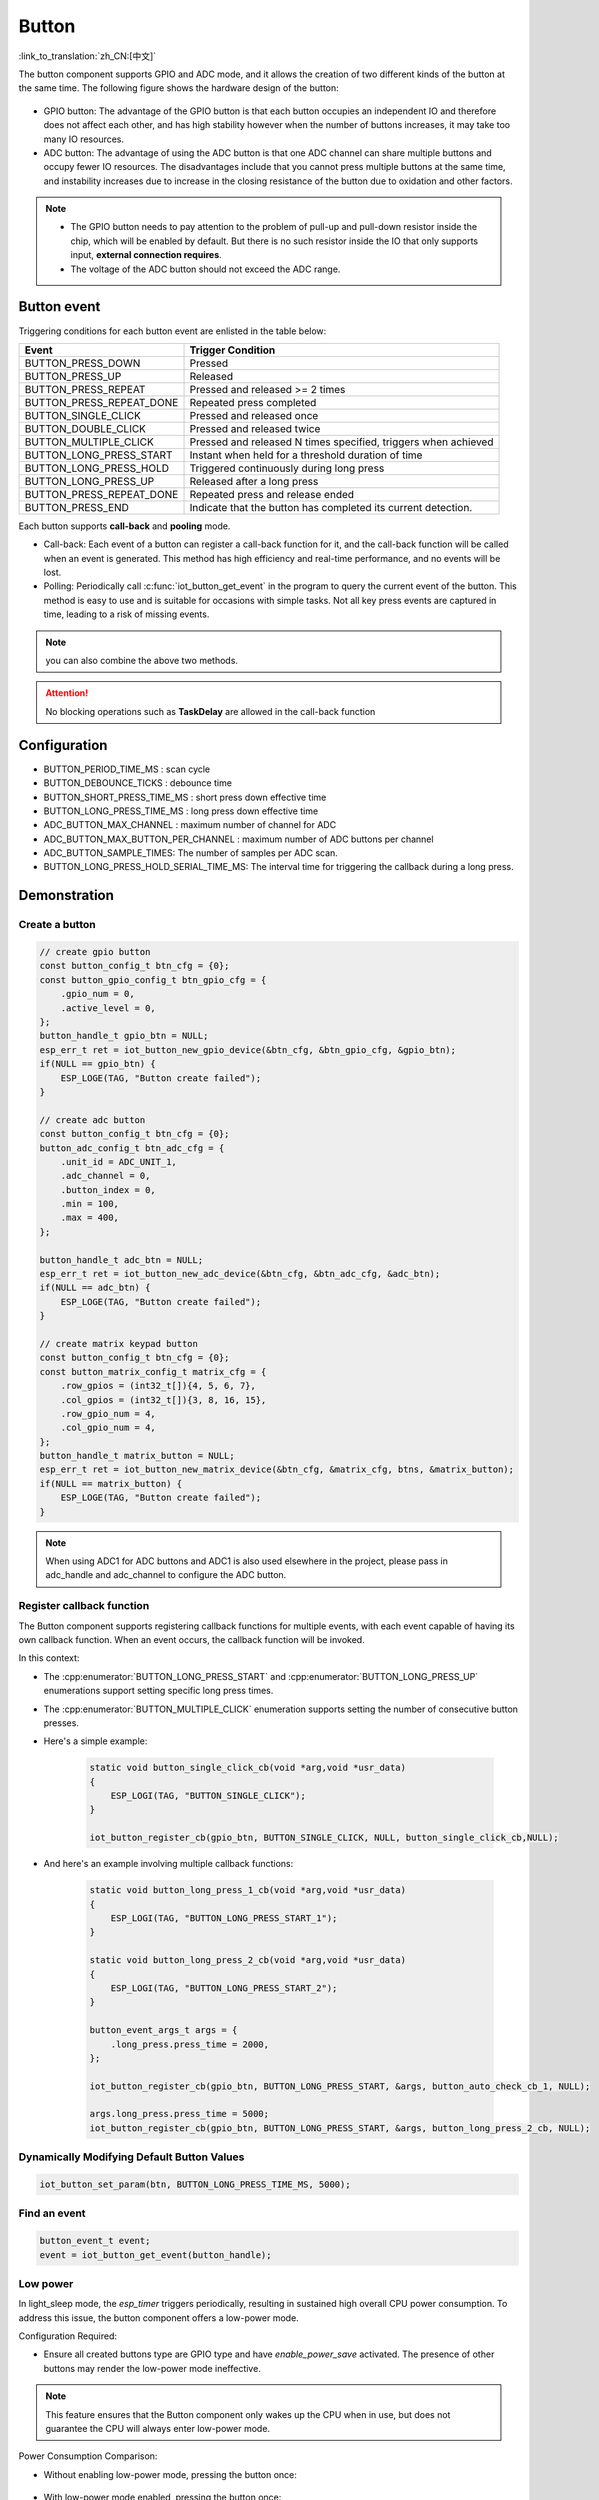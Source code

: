 **Button**
===========

:link_to_translation:`zh_CN:[中文]`

The button component supports GPIO and ADC mode, and it allows the creation of two different kinds of the button at the same time. The following figure shows the hardware design of the button:

.. figure:: ../../_static/input_device/button/button_hardware.png
    :width: 650

- GPIO button: The advantage of the GPIO button is that each button occupies an independent IO and therefore does not affect each other, and has high stability however when the number of buttons increases, it may take too many IO resources.
- ADC button: The advantage of using the ADC button is that one ADC channel can share multiple buttons and occupy fewer IO resources. The disadvantages include that you cannot press multiple buttons at the same time, and instability increases due to increase in the closing resistance of the button due to oxidation and other factors.

.. note::

    - The GPIO button needs to pay attention to the problem of pull-up and pull-down resistor inside the chip, which will be enabled by default. But there is no such resistor inside the IO that only supports input, **external connection requires**.
    - The voltage of the ADC button should not exceed the ADC range.

Button event
------------

Triggering conditions for each button event are enlisted in the table below:

+--------------------------+---------------------------------------------------------------+
|          Event           |                       Trigger Condition                       |
+==========================+===============================================================+
| BUTTON_PRESS_DOWN        | Pressed                                                       |
+--------------------------+---------------------------------------------------------------+
| BUTTON_PRESS_UP          | Released                                                      |
+--------------------------+---------------------------------------------------------------+
| BUTTON_PRESS_REPEAT      | Pressed and released >= 2 times                               |
+--------------------------+---------------------------------------------------------------+
| BUTTON_PRESS_REPEAT_DONE | Repeated press completed                                      |
+--------------------------+---------------------------------------------------------------+
| BUTTON_SINGLE_CLICK      | Pressed and released once                                     |
+--------------------------+---------------------------------------------------------------+
| BUTTON_DOUBLE_CLICK      | Pressed and released twice                                    |
+--------------------------+---------------------------------------------------------------+
| BUTTON_MULTIPLE_CLICK    | Pressed and released N times                                  |
|                          | specified, triggers when achieved                             |
+--------------------------+---------------------------------------------------------------+
| BUTTON_LONG_PRESS_START  | Instant when held for a threshold                             |
|                          | duration of time                                              |
+--------------------------+---------------------------------------------------------------+
| BUTTON_LONG_PRESS_HOLD   | Triggered continuously during                                 |
|                          | long press                                                    |
+--------------------------+---------------------------------------------------------------+
| BUTTON_LONG_PRESS_UP     | Released after a long press                                   |
+--------------------------+---------------------------------------------------------------+
| BUTTON_PRESS_REPEAT_DONE | Repeated press and release ended                              |
+--------------------------+---------------------------------------------------------------+
| BUTTON_PRESS_END         | Indicate that the button has completed its current detection. |
+--------------------------+---------------------------------------------------------------+

Each button supports **call-back** and **pooling** mode.

- Call-back: Each event of a button can register a call-back function for it, and the call-back function will be called when an event is generated. This method has high efficiency and real-time performance, and no events will be lost.
- Polling: Periodically call :c:func:`iot_button_get_event` in the program to query the current event of the button. This method is easy to use and is suitable for occasions with simple tasks. Not all key press events are captured in time, leading to a risk of missing events.

.. note:: you can also combine the above two methods.

.. attention:: No blocking operations such as **TaskDelay** are allowed in the call-back function

.. image:: https://dl.espressif.com/AE/esp-iot-solution/button_3.3.1.svg
    :alt: Button

Configuration
-------------

- BUTTON_PERIOD_TIME_MS : scan cycle

- BUTTON_DEBOUNCE_TICKS : debounce time

- BUTTON_SHORT_PRESS_TIME_MS : short press down effective time

- BUTTON_LONG_PRESS_TIME_MS : long press down effective time

- ADC_BUTTON_MAX_CHANNEL : maximum number of channel for ADC

- ADC_BUTTON_MAX_BUTTON_PER_CHANNEL : maximum number of ADC buttons per channel

- ADC_BUTTON_SAMPLE_TIMES: The number of samples per ADC scan.

- BUTTON_LONG_PRESS_HOLD_SERIAL_TIME_MS: The interval time for triggering the callback during a long press.

Demonstration
--------------

Create a button
^^^^^^^^^^^^^^^^
.. code:: c

    // create gpio button
    const button_config_t btn_cfg = {0};
    const button_gpio_config_t btn_gpio_cfg = {
        .gpio_num = 0,
        .active_level = 0,
    };
    button_handle_t gpio_btn = NULL;
    esp_err_t ret = iot_button_new_gpio_device(&btn_cfg, &btn_gpio_cfg, &gpio_btn);
    if(NULL == gpio_btn) {
        ESP_LOGE(TAG, "Button create failed");
    }

    // create adc button
    const button_config_t btn_cfg = {0};
    button_adc_config_t btn_adc_cfg = {
        .unit_id = ADC_UNIT_1,
        .adc_channel = 0,
        .button_index = 0,
        .min = 100,
        .max = 400,
    };

    button_handle_t adc_btn = NULL;
    esp_err_t ret = iot_button_new_adc_device(&btn_cfg, &btn_adc_cfg, &adc_btn);
    if(NULL == adc_btn) {
        ESP_LOGE(TAG, "Button create failed");
    }

    // create matrix keypad button
    const button_config_t btn_cfg = {0};
    const button_matrix_config_t matrix_cfg = {
        .row_gpios = (int32_t[]){4, 5, 6, 7},
        .col_gpios = (int32_t[]){3, 8, 16, 15},
        .row_gpio_num = 4,
        .col_gpio_num = 4,
    };
    button_handle_t matrix_button = NULL;
    esp_err_t ret = iot_button_new_matrix_device(&btn_cfg, &matrix_cfg, btns, &matrix_button);
    if(NULL == matrix_button) {
        ESP_LOGE(TAG, "Button create failed");
    }

.. Note::
    When using ADC1 for ADC buttons and ADC1 is also used elsewhere in the project, please pass in adc_handle and adc_channel to configure the ADC button.

    .. code::C
        adc_oneshot_unit_handle_t adc1_handle;
        adc_oneshot_unit_init_cfg_t init_config1 = {
            .unit_id = ADC_UNIT_1,
        };
        //-------------ADC1 Init---------------//
        adc_oneshot_new_unit(&init_config1, &adc1_handle);

        const button_config_t btn_cfg = {0};
        button_adc_config_t btn_adc_cfg = {
            .adc_handle = &adc1_handle,
            .unit_id = ADC_UNIT_1,
            .adc_channel = 0,
            .button_index = 0,
            .min = 100,
            .max = 400,
        };

        button_handle_t adc_btn = NULL;
        esp_err_t ret = iot_button_new_adc_device(&btn_cfg, &btn_adc_cfg, &adc_btn);
        if(NULL == adc_btn) {
            ESP_LOGE(TAG, "Button create failed");
        }

Register callback function
^^^^^^^^^^^^^^^^^^^^^^^^^^^^

The Button component supports registering callback functions for multiple events, with each event capable of having its own callback function. When an event occurs, the callback function will be invoked.

In this context:

- The :cpp:enumerator:`BUTTON_LONG_PRESS_START` and :cpp:enumerator:`BUTTON_LONG_PRESS_UP` enumerations support setting specific long press times.
- The :cpp:enumerator:`BUTTON_MULTIPLE_CLICK` enumeration supports setting the number of consecutive button presses.

- Here's a simple example:

    .. code:: c

        static void button_single_click_cb(void *arg,void *usr_data)
        {
            ESP_LOGI(TAG, "BUTTON_SINGLE_CLICK");
        }

        iot_button_register_cb(gpio_btn, BUTTON_SINGLE_CLICK, NULL, button_single_click_cb,NULL);


- And here's an example involving multiple callback functions:

    .. code:: C

        static void button_long_press_1_cb(void *arg,void *usr_data)
        {
            ESP_LOGI(TAG, "BUTTON_LONG_PRESS_START_1");
        }

        static void button_long_press_2_cb(void *arg,void *usr_data)
        {
            ESP_LOGI(TAG, "BUTTON_LONG_PRESS_START_2");
        }

        button_event_args_t args = {
            .long_press.press_time = 2000,
        };

        iot_button_register_cb(gpio_btn, BUTTON_LONG_PRESS_START, &args, button_auto_check_cb_1, NULL);

        args.long_press.press_time = 5000;
        iot_button_register_cb(gpio_btn, BUTTON_LONG_PRESS_START, &args, button_long_press_2_cb, NULL);

Dynamically Modifying Default Button Values
^^^^^^^^^^^^^^^^^^^^^^^^^^^^^^^^^^^^^^^^^^^^

.. code:: c

    iot_button_set_param(btn, BUTTON_LONG_PRESS_TIME_MS, 5000);

Find an event
^^^^^^^^^^^^^^

.. code:: c

    button_event_t event;
    event = iot_button_get_event(button_handle);

Low power
^^^^^^^^^^^

In light_sleep mode, the `esp_timer` triggers periodically, resulting in sustained high overall CPU power consumption. To address this issue, the button component offers a low-power mode.

Configuration Required:

- Ensure all created buttons type are GPIO type and have `enable_power_save` activated. The presence of other buttons may render the low-power mode ineffective.

.. Note:: This feature ensures that the Button component only wakes up the CPU when in use, but does not guarantee the CPU will always enter low-power mode.

Power Consumption Comparison:

- Without enabling low-power mode, pressing the button once:

    .. figure:: ../../_static/input_device/button/button_one_press.png
        :align: center
        :width: 70%
        :alt: Without enabling low-power mode, a single press

- With low-power mode enabled, pressing the button once:

    .. figure:: ../../_static/input_device/button/button_power_save_one_press.png
        :align: center
        :width: 70%
        :alt: With low-power mode enabled, a single press

Because GPIO wakes up the CPU, supporting only level triggering, the CPU is awakened only when the button is at its operating level. Therefore, in low-power mode, the average current during a single press is higher than when low-power mode is not enabled, depending on the duration of the button press. However, over larger operational periods, it saves more power than when low-power mode is not enabled.

- Without enabling low-power mode, pressing the button three times within 4 seconds:

    .. figure:: ../../_static/input_device/button/button_three_press_4s.png
        :align: center
        :width: 70%

- With low-power mode enabled, pressing the button three times within 4 seconds:

    .. figure:: ../../_static/input_device/button/button_power_save_three_press_4s.png
        :align: center
        :width: 70%

As shown, low-power mode results in more power savings.

.. code:: c

    button_config_t btn_cfg = {0};
    button_gpio_config_t gpio_cfg = {
        .gpio_num = button_num,
        .active_level = BUTTON_ACTIVE_LEVEL,
        .enable_power_save = true,
    };

    button_handle_t btn;
    iot_button_new_gpio_device(&btn_cfg, &gpio_cfg, &btn);

When to Enter Light Sleep

- Using Auto Light Sleep: The device will enter Light Sleep automatically after the button closes the esp_timer.

- User-Controlled Light Sleep: The device can enter Light Sleep when ``enter_power_save_cb`` is called.

.. code:: c

    void btn_enter_power_save(void *usr_data)
    {
        ESP_LOGI(TAG, "Can enter power save now");
    }

    button_power_save_config_t config = {
        .enter_power_save_cb = btn_enter_power_save,
    };

    iot_button_register_power_save_cb(&config);

**How to Use Buttons Normally After Enabling the CONFIG_PM_POWER_DOWN_PERIPHERAL_IN_LIGHT_SLEEP Option?**

- When this macro is enabled, the GPIO module will be powered down. To use the button functionality, you must use RTC/LP GPIO and change the wake-up source to EXT 1.

.. list-table::
    :widths: 40 40 40
    :header-rows: 1

    * - GPIO Type
      - CONFIG_PM_POWER_DOWN_PERIPHERAL_IN_LIGHT_SLEEP Enabled?
      - Wake-Up Source
    * - **Digital Pin**
      - N
      - GPIO Level Trigger
    * - **Digital Pin**
      - Y
      - None
    * - **RTC/LP Pin**
      - N
      - GPIO Level Trigger / EXT 1
    * - **RTC/LP Pin**
      - Y
      - EXT 1

.. note:: The LP GPIOs of ESP32-C5 and ESP32-C6 support both GPIO level wake-up and EXT 1 wake-up, and you also need to enable ``gpio_hold_en``.

Stop and resume
^^^^^^^^^^^^^^^^^

The component supports being turned on and off at any given moment.

.. code:: c

    // stop button
    iot_button_stop();
    // resume button
    iot_button_resume();

API Reference
-----------------

.. include-build-file:: inc/iot_button.inc
